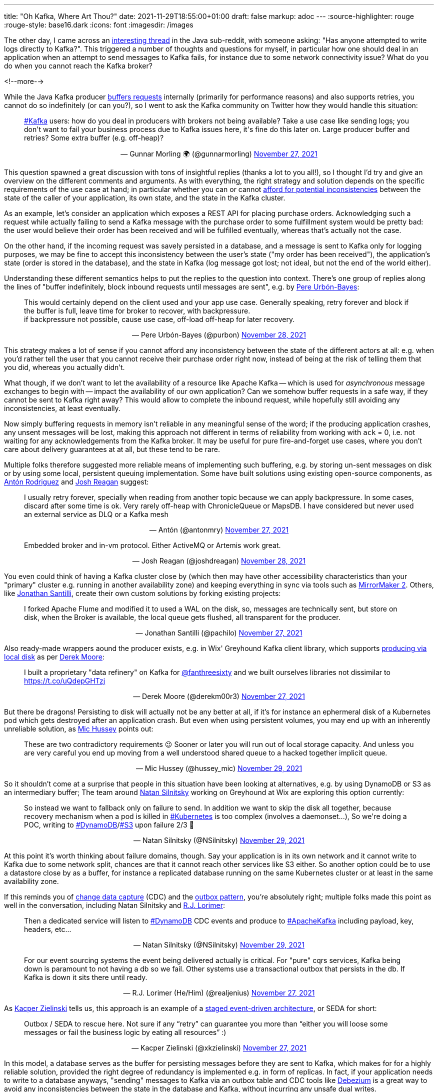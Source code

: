 ---
title: "Oh Kafka, Where Art Thou?"
date: 2021-11-29T18:55:00+01:00
draft: false
markup: adoc
---
:source-highlighter: rouge
:rouge-style: base16.dark
:icons: font
:imagesdir: /images
ifdef::env-github[]
:imagesdir: ../../static/images
endif::[]

The other day, I came across an https://www.reddit.com/r/java/comments/r2z17a/has_any_one_attempted_to_write_logs_directly_to/[interesting thread] in the Java sub-reddit, with someone asking:
"Has anyone attempted to write logs directly to Kafka?".
This triggered a number of thoughts and questions for myself,
in particular how one should deal in an application when an attempt to send messages to Kafka fails,
for instance due to some network connectivity issue?
What do you do when you cannot reach the Kafka broker?

<!--more-->

While the Java Kafka producer https://towardsdatascience.com/10-configs-to-make-your-kafka-producer-more-resilient-ec6903c63e3f[buffers requests] internally (primarily for performance reasons) and also supports retries,
you cannot do so indefinitely
(or can you?),
so I went to ask the Kafka community on Twitter how they would handle this situation:

++++
<div align="center">
<blockquote class="twitter-tweet"  data-conversation="none" data-dnt="true"><p lang="en" dir="ltr" align="left"><a href="https://twitter.com/hashtag/Kafka?src=hash&amp;ref_src=twsrc%5Etfw">#Kafka</a> users: how do you deal in producers with brokers not being available? Take a use case like sending logs; you don&#39;t want to fail your business process due to Kafka issues here, it&#39;s fine do this later on. Large producer buffer and retries? Some extra buffer (e.g. off-heap)?</p>&mdash; Gunnar Morling 🌍 (@gunnarmorling) <a href="https://twitter.com/gunnarmorling/status/1464651790675288069">November 27, 2021</a></blockquote> <script async src="https://platform.twitter.com/widgets.js" charset="utf-8"></script> 
</div>
++++

This question spawned a great discussion with tons of insightful replies (thanks a lot to you all!),
so I thought I'd try and give an overview on the different comments and arguments.
As with everything, the right strategy and solution depends on the specific requirements of the use case at hand;
in particular whether you can or cannot https://www.confluent.io/blog/how-to-survive-a-kafka-outage/[afford for potential inconsistencies] between the state of the caller of your application,
its own state,
and the state in the Kafka cluster.

As an example,
let's consider an application which exposes a REST API for placing purchase orders.
Acknowledging such a request while actually failing to send a Kafka message with the purchase order to some fulfillment system would be pretty bad:
the user would believe their order has been received and will be fulfilled eventually,
whereas that's actually not the case.

On the other hand, if the incoming request was savely persisted in a database, and a message is sent to Kafka only for logging purposes,
we may be fine to accept this inconsistency between the user's state
("my order has been received"),
the application's state
(order is stored in the database),
and the state in Kafka
(log message got lost; not ideal, but not the end of the world either).

Understanding these different semantics helps to put the replies to the question into context.
There's one group of replies along the lines of "buffer indefinitely, block inbound requests until messages are sent",
e.g. by https://twitter.com/purbon/[Pere Urbón-Bayes]:

++++
<div align="center">
<blockquote class="twitter-tweet"  data-conversation="none" data-dnt="true"><p lang="en" dir="ltr" align="left">This would certainly depend on the client used and your app use case. Generally speaking, retry forever and block if the buffer is full, leave time for broker to recover, with backpressure.<br>if backpressure not possible, cause use case, off-load off-heap for later recovery.</p>&mdash; Pere Urbón-Bayes (@purbon) <a href="https://twitter.com/purbon/status/1464859621126983689">November 28, 2021</a></blockquote> <script async src="https://platform.twitter.com/widgets.js" charset="utf-8"></script> 
</div>
++++

This strategy makes a lot of sense if you cannot afford any inconsistency between the state of the different actors at all:
e.g. when you'd rather tell the user that you cannot receive their purchase order right now,
instead of being at the risk of telling them that you did, whereas you actually didn't.

What though, if we don't want to let the availability of a resource like Apache Kafka -- which is used for _asynchronous_ message exchanges to begin with -- impact the availability of our own application?
Can we somehow buffer requests in a safe way, if they cannot be sent to Kafka right away?
This would allow to complete the inbound request,
while hopefully still avoiding any inconsistencies,
at least eventually.

Now simply buffering requests in memory isn't reliable in any meaningful sense of the word;
if the producing application crashes,
any unsent messages will be lost,
making this approach not different in terms of reliability from working with `ack` = 0,
i.e. not waiting for any acknowledgements from the Kafka broker.
It may be useful for pure fire-and-forget use cases, where you don't care about delivery guarantees at at all,
but these tend to be rare.

Multiple folks therefore suggested more reliable means of implementing such buffering,
e.g. by storing un-sent messages on disk or by using some local, persistent queuing implementation.
Some have built solutions using existing open-source components, as https://twitter.com/antonmry/[Antón Rodriguez] and https://twitter.com/joshdreagan/status/[Josh Reagan] suggest:

++++
<div align="center">
<blockquote class="twitter-tweet"  data-conversation="none" data-dnt="true"><p lang="en" dir="ltr" align="left">I usually retry forever, specially when reading from another topic because we can apply backpressure. In some cases, discard after some time is ok. Very rarely off-heap with ChronicleQueue or MapsDB. I have considered but never used an external service as DLQ or a Kafka mesh</p>&mdash; Antón (@antonmry) <a href="https://twitter.com/antonmry/status/1464692826478940167">November 27, 2021</a></blockquote> <script async src="https://platform.twitter.com/widgets.js" charset="utf-8"></script> 
</div>
++++

++++
<div align="center">
<blockquote class="twitter-tweet" data-conversation="none" data-dnt="true"><p lang="en" dir="ltr" align="left">Embedded broker and in-vm protocol. Either ActiveMQ or Artemis work great.</p>&mdash; Josh Reagan (@joshdreagan) <a href="https://twitter.com/joshdreagan/status/1464746065005932548">November 28, 2021</a></blockquote> <script async src="https://platform.twitter.com/widgets.js" charset="utf-8"></script> 
</div>
++++

You even could think of having a Kafka cluster close by (which then may have other accessibility characteristics than your "primary" cluster e.g. running in another availability zone) and keeping everything in sync via tools such as https://strimzi.io/blog/2020/03/30/introducing-mirrormaker2/[MirrorMaker 2].
Others, like https://twitter.com/pachilo/[Jonathan Santilli], create their own custom solutions by forking existing projects:

++++
<div align="center">
<blockquote class="twitter-tweet"  data-conversation="none" data-dnt="true"><p lang="en" dir="ltr" align="left">I forked Apache Flume and modified it to used a WAL on the disk, so, messages are technically sent, but store on disk, when the Broker is available, the local queue gets flushed, all transparent for the producer.</p>&mdash; Jonathan Santilli (@pachilo) <a href="https://twitter.com/pachilo/status/1464717867266592768">November 27, 2021</a></blockquote> <script async src="https://platform.twitter.com/widgets.js" charset="utf-8"></script> 
</div>
++++

Also ready-made wrappers aound the producer exists, e.g. in Wix' Greyhound Kafka client library, which supports https://github.com/wix/greyhound#producing-via-local-disk[producing via local disk] as per https://twitter.com/derekm00r3/[Derek Moore]:

++++
<div align="center">
<blockquote class="twitter-tweet"  data-conversation="none" data-dnt="true"><p lang="en" dir="ltr" align="left">I built a proprietary &quot;data refinery&quot; on Kafka for <a href="https://twitter.com/fanthreesixty">@fanthreesixty</a> and we built ourselves libraries not dissimilar to <a href="https://t.co/uQdepGHTzj">https://t.co/uQdepGHTzj</a></p>&mdash; Derek Moore (@derekm00r3) <a href="https://twitter.com/derekm00r3/status/1464684330244993025">November 27, 2021</a></blockquote> <script async src="https://platform.twitter.com/widgets.js" charset="utf-8"></script> 
</div>
++++

But there be dragons!
Persisting to disk will actually not be any better at all,
if it's for instance an ephermeral disk of a Kubernetes pod which gets destroyed after an application crash.
But even when using persistent volumes,
you may end up with an inherently unreliable solution,
as https://twitter.com/hussey_mic[Mic Hussey] points out:

++++
<div align="center">
<blockquote class="twitter-tweet" data-conversation="none" data-dnt="true"><p lang="en" dir="ltr" align="left">These are two contradictory requirements 😉 Sooner or later you will run out of local storage capacity. And unless you are very careful you end up moving from a well understood shared queue to a hacked together implicit queue.</p>&mdash; Mic Hussey (@hussey_mic) <a href="https://twitter.com/hussey_mic/status/1465216076564860930">November 29, 2021</a></blockquote> <script async src="https://platform.twitter.com/widgets.js" charset="utf-8"></script> 
</div>
++++

So it shouldn't come at a surprise that people in this situation have been looking at alternatives,
e.g. by using DynamoDB or S3 as an intermediary buffer;
The team around https://twitter.com/NSilnitsky[Natan Silnitsky] working on Greyhound at Wix are exploring this option currently:

++++
<div align="center">
<blockquote class="twitter-tweet" data-conversation="none" data-dnt="true"><p lang="en" dir="ltr" align="left">So instead we want to fallback only on failure to send. In addition we want to skip the disk all together, because recovery mechanism when a pod is killed in <a href="https://twitter.com/hashtag/Kubernetes?src=hash&amp;ref_src=twsrc%5Etfw">#Kubernetes</a> is too complex (involves a daemonset...), So we&#39;re doing a POC, writing to <a href="https://twitter.com/hashtag/DynamoDB?src=hash&amp;ref_src=twsrc%5Etfw">#DynamoDB</a>/<a href="https://twitter.com/hashtag/S3?src=hash&amp;ref_src=twsrc%5Etfw">#S3</a> upon failure 2/3 🧵</p>&mdash; Natan Silnitsky (@NSilnitsky) <a href="https://twitter.com/NSilnitsky/status/1465217940161183744">November 29, 2021</a></blockquote> <script async src="https://platform.twitter.com/widgets.js" charset="utf-8"></script> 
</div>
++++

At this point it's worth thinking about failure domains, though.
Say your application is in its own network and it cannot write to Kafka due to some network split,
chances are that it cannot reach other services like S3 either.
So another option could be to use a datastore close by as a buffer,
for instance a replicated database running on the same Kubernetes cluster or at least in the same availability zone.

If this reminds you of https://en.wikipedia.org/wiki/Change_data_capture[change data capture] (CDC) and the https://debezium.io/blog/2019/02/19/reliable-microservices-data-exchange-with-the-outbox-pattern/[outbox pattern],
you're absolutely right;
multiple folks made this point as well in the conversation, including Natan Silnitsky and https://twitter.com/realjenius/[R.J. Lorimer]:

++++
<div align="center">
<blockquote class="twitter-tweet" data-conversation="none" data-dnt="true"><p lang="en" dir="ltr" align="left">Then a dedicated service will listen to <a href="https://twitter.com/hashtag/DynamoDB?src=hash&amp;ref_src=twsrc%5Etfw">#DynamoDB</a> CDC events and produce to <a href="https://twitter.com/hashtag/ApacheKafka?src=hash&amp;ref_src=twsrc%5Etfw">#ApacheKafka</a> including payload, key, headers, etc...</p>&mdash; Natan Silnitsky (@NSilnitsky) <a href="https://twitter.com/NSilnitsky/status/1465218473341206530">November 29, 2021</a></blockquote> <script async src="https://platform.twitter.com/widgets.js" charset="utf-8"></script> 
</div>
++++

++++
<div align="center">
<blockquote class="twitter-tweet" data-conversation="none" data-dnt="true"><p lang="en" dir="ltr" align="left">For our event sourcing systems the event being delivered actually is critical. For &quot;pure&quot; cqrs services, Kafka being down is paramount to not having a db so we fail. Other systems use a transactional outbox that persists in the db. If Kafka is down it sits there until ready.</p>&mdash; R.J. Lorimer (He/Him) (@realjenius) <a href="https://twitter.com/realjenius/status/1464653128570228736">November 27, 2021</a></blockquote> <script async src="https://platform.twitter.com/widgets.js" charset="utf-8"></script> 
</div>
++++

As https://twitter.com/xkzielinski/[Kacper Zielinski] tells us, this approach is an example of a https://en.wikipedia.org/wiki/Staged_event-driven_architecture[staged event-driven architecture], or SEDA for short:

++++
<div align="center">
<blockquote class="twitter-tweet" data-conversation="none" data-dnt="true"><p lang="en" dir="ltr" align="left">Outbox / SEDA to rescue here. Not sure if any “retry” can guarantee you more than “either you will loose some messages or fail the business logic by eating all resources” :)</p>&mdash; Kacper Zielinski (@xkzielinski) <a href="https://twitter.com/xkzielinski/status/1464676092380332039">November 27, 2021</a></blockquote> <script async src="https://platform.twitter.com/widgets.js" charset="utf-8"></script> 
</div>
++++

In this model, a database serves as the buffer for persisting messages before they are sent to Kafka,
which makes for for a highly reliable solution, provided the right degree of redundancy is implemented e.g. in form of replicas.
In fact, if your application needs to write to a database anyways,
"sending" messages to Kafka via an outbox table and CDC tools like https://debezium.io/[Debezium] is a great way to avoid any inconsistencies between the state in the database and Kafka,
without incurring any unsafe dual writes.

But of course there is a price to pay here too:
end-to-end latency will be increased when going through a database first and then to Kafka,
rather than going to Kafka directly.
You also should keep in mind that the more moving pieces your solution has,
the more complex to operate it will become of course,
and the more subtle and hard-to-understand failure modes and edge cases it will have.

An excellent point is made by https://twitter.com/AKotwasinski[Adam Kotwasinski] by stating that it's not a question of _whether_ things will go wrong, but only _when_ they will go wrong, and that you need to have the right policies in place in order to be prepared for that:

++++
<div align="center">
<blockquote class="twitter-tweet" data-conversation="none" data-dnt="true"><p lang="en" dir="ltr" align="left">For some of my usecases I have a wrapper for Kafka&#39;s producer that requires users to _explicitly_ set up policies like retry/backoff/drop. It allows my customers to think about outages (that will happen!) up front instead of being surprised. Each usecase is different.</p>&mdash; Adam Kotwasinski (@AKotwasinski) <a href="https://twitter.com/AKotwasinski/status/1464765601180643328">November 28, 2021</a></blockquote> <script async src="https://platform.twitter.com/widgets.js" charset="utf-8"></script> 
</div>
++++

In the end it's all about trade-offs, probabilities and acceptable risks.
For instance, would you receive and acknowledge that purchase order request as long as you can store it in a replicated database in the local availability zone,
or would you rather reject it, as long as you cannot safely persist it in a multi-AZ Kafka cluster?

These questions aren't merely technical ones any longer,
but they require close collaboration with product owners and subject matter experts in the business domain at hand,
so to make the most suitable decisions for your specific situation.
Managed services with defined SLAs guaranteeing high availability values can make the deciding difference here,
as https://twitter.com/Sood1Vikas/[Vikas Sood] mentions:

++++
<div align="center">
<blockquote class="twitter-tweet" data-conversation="none" data-dnt="true"><p lang="en" dir="ltr" align="left">That’s why we decided to go with a managed offering to avoid disruptions in some critical processes.Some teams still had another decoupling layer (rabbit) between producers and Kafka. Was never a huge fan of that coz it simply meant more points of failure.</p>&mdash; Vikas Sood (@Sood1Vikas) <a href="https://twitter.com/Sood1Vikas/status/1464656813169659910">November 27, 2021</a></blockquote> <script async src="https://platform.twitter.com/widgets.js" charset="utf-8"></script>
</div>
++++

Thanks a lot again to everyone chiming in and sharing their experiences,
this was highly interesting and insightful!
You have further ideas and thoughts to share?
Let me and the community at large know either by leaving a comment below,
or by replying to the thread on Twitter.
I'm also curious about your feedback on this format of putting a Twitter discussion into some expanded context.
It's the first time I've been doing it, and I'd be eager to know whether you find it useful or not.
Thanks!